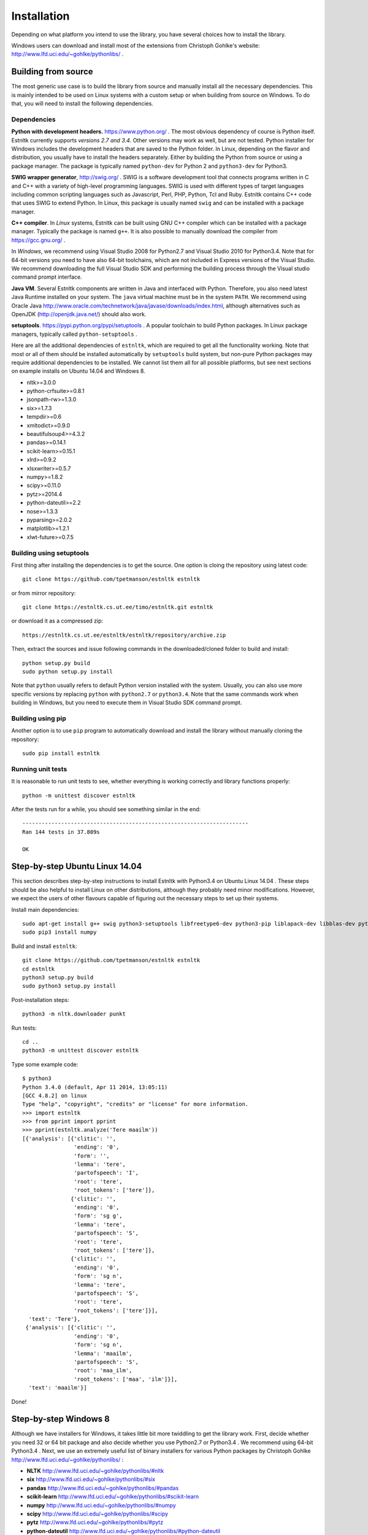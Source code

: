 ============
Installation
============

Depending on what platform you intend to use the library, you have several choices how to install the library.

Windows users can download and install most of the extensions from Christoph Gohlke's website: http://www.lfd.uci.edu/~gohlke/pythonlibs/ .

Building from source
====================

The most generic use case is to build the library from source and manually install all the necessary dependencies.
This is mainly intended to be used on Linux systems with a custom setup or when building from source on Windows.
To do that, you will need to install the following dependencies.

Dependencies
------------

**Python with development headers.** https://www.python.org/ .
The most obvious dependency of course is Python itself.
Estnltk currently supports *versions 2.7 and 3.4*.
Other versions may work as well, but are not tested.
Python installer for Windows includes the development headers that are saved to the Python folder.
In Linux, depending on the flavor and distribution, you usually have to install the headers separately.
Either by building the Python from source or using a package manager. The package is typically named
``python-dev`` for Python 2 and ``python3-dev`` for Python3.

**SWIG wrapper generator**, http://swig.org/ .
SWIG is a software development tool that connects programs written in C and C++ with a variety of high-level programming languages.
SWIG is used with different types of target languages including common scripting languages such as Javascript, Perl, PHP, Python, Tcl and Ruby.
Estnltk contains C++ code that uses SWIG to extend Python.
In Linux, this package is usually named ``swig`` and can be installed with a package manager.

**C++ compiler**.
In *Linux* systems, Estnltk can be built using GNU C++ compiler which can be installed with a package manager.
Typically the package is named ``g++``.
It is also possible to manually download the compiler from https://gcc.gnu.org/ .

In *Windows*, we recommend using Visual Studio 2008 for Python2.7 and Visual Studio 2010 for Python3.4.
Note that for 64-bit versions you need to have also 64-bit toolchains, which are not included in Express versions of the Visual Studio.
We recommend downloading the full Visual Studio SDK and performing the building process through the Visual studio command prompt interface.

**Java VM**. 
Several Estnltk components are written in Java and interfaced with Python.
Therefore, you also need latest Java Runtime installed on your system.
The ``java`` virtual machine must be in the system ``PATH``.
We recommend using Oracle Java http://www.oracle.com/technetwork/java/javase/downloads/index.html,
although alternatives such as OpenJDK (http://openjdk.java.net/) should also work.

**setuptools**. https://pypi.python.org/pypi/setuptools .
A popular toolchain to build Python packages. In Linux package managers, typically called ``python-setuptools`` .

Here are all the additional dependencies of ``estnltk``, which are required to get all the functionality working.
Note that most or all of them should be installed automatically by ``setuptools`` build system, but non-pure Python
packages may require additional dependencies to be installed.
We cannot list them all for all possible platforms, but see next sections on example installs on Ubuntu 14.04 and Windows 8.

* nltk>=3.0.0
* python-crfsuite>=0.8.1
* jsonpath-rw>=1.3.0
* six>=1.7.3
* tempdir>=0.6
* xmltodict>=0.9.0
* beautifulsoup4>=4.3.2
* pandas>=0.14.1
* scikit-learn>=0.15.1
* xlrd>=0.9.2
* xlsxwriter>=0.5.7
* numpy>=1.8.2
* scipy>=0.11.0
* pytz>=2014.4
* python-dateutil>=2.2
* nose>=1.3.3
* pyparsing>=2.0.2
* matplotlib>=1.2.1
* xlwt-future>=0.7.5


Building using setuptools
-------------------------

First thing after installing the dependencies is to get the source.
One option is cloing the repository using latest code::

    git clone https://github.com/tpetmanson/estnltk estnltk
    
or from mirror repository::

    git clone https://estnltk.cs.ut.ee/timo/estnltk.git estnltk

or download it as a compressed zip::    

    https://estnltk.cs.ut.ee/estnltk/estnltk/repository/archive.zip
    
Then, extract the sources and issue following commands in the downloaded/cloned folder to build and install::

    python setup.py build
    sudo python setup.py install
    
Note that ``python`` usually refers to default Python version installed with the system.
Usually, you can also use more specific versions by replacing ``python`` with ``python2.7`` or ``python3.4``.
Note that the same commands work when building in Windows, but you need to execute them in Visual Studio SDK command prompt.

Building using pip
------------------

Another option is to use ``pip`` program to automatically download and install the library without manually cloning the repository::

    sudo pip install estnltk
    

Running unit tests
------------------

It is reasonable to run unit tests to see, whether everything is working correctly and library functions properly::


    python -m unittest discover estnltk


After the tests run for a while, you should see something similar in the end::

    ----------------------------------------------------------------------
    Ran 144 tests in 37.809s

    OK

                        
Step-by-step Ubuntu Linux 14.04
===============================

This section describes step-by-step instructions to install Estnltk with Python3.4 on Ubuntu Linux 14.04 .
These steps should be also helpful to install Linux on other distributions, although they probably need minor modifications.
However, we expect the users of other flavours capable of figuring out the necessary steps to set up their systems.

Install main dependencies::

    sudo apt-get install g++ swig python3-setuptools libfreetype6-dev python3-pip liblapack-dev libblas-dev python3-dev gfortran default-jre
    sudo pip3 install numpy
    
Build and install ``estnltk``::

    git clone https://github.com/tpetmanson/estnltk estnltk
    cd estnltk
    python3 setup.py build
    sudo python3 setup.py install

Post-installation steps::

    python3 -m nltk.downloader punkt

Run tests::

    cd ..
    python3 -m unittest discover estnltk


Type some example code::

    $ python3
    Python 3.4.0 (default, Apr 11 2014, 13:05:11) 
    [GCC 4.8.2] on linux
    Type "help", "copyright", "credits" or "license" for more information.
    >>> import estnltk
    >>> from pprint import pprint
    >>> pprint(estnltk.analyze('Tere maailm'))
    [{'analysis': [{'clitic': '',
                    'ending': '0',
                    'form': '',
                    'lemma': 'tere',
                    'partofspeech': 'I',
                    'root': 'tere',
                    'root_tokens': ['tere']},
                   {'clitic': '',
                    'ending': '0',
                    'form': 'sg g',
                    'lemma': 'tere',
                    'partofspeech': 'S',
                    'root': 'tere',
                    'root_tokens': ['tere']},
                   {'clitic': '',
                    'ending': '0',
                    'form': 'sg n',
                    'lemma': 'tere',
                    'partofspeech': 'S',
                    'root': 'tere',
                    'root_tokens': ['tere']}],
      'text': 'Tere'},
     {'analysis': [{'clitic': '',
                    'ending': '0',
                    'form': 'sg n',
                    'lemma': 'maailm',
                    'partofspeech': 'S',
                    'root': 'maa_ilm',
                    'root_tokens': ['maa', 'ilm']}],
      'text': 'maailm'}]

Done!
    

Step-by-step Windows 8
======================

Although we have installers for Windows, it takes little bit more twiddling to get the library work.
First, decide whether you need 32 or 64 bit package and also decide whether you use Python2.7 or Python3.4 .
We recommend using 64-bit Python3.4 .
Next, we use an extremely useful list of binary installers for various Python packages by Christoph Gohlke http://www.lfd.uci.edu/~gohlke/pythonlibs/ :

* **NLTK** http://www.lfd.uci.edu/~gohlke/pythonlibs/#nltk
* **six** http://www.lfd.uci.edu/~gohlke/pythonlibs/#six
* **pandas** http://www.lfd.uci.edu/~gohlke/pythonlibs/#pandas
* **scikit-learn** http://www.lfd.uci.edu/~gohlke/pythonlibs/#scikit-learn
* **numpy** http://www.lfd.uci.edu/~gohlke/pythonlibs/#numpy
* **scipy** http://www.lfd.uci.edu/~gohlke/pythonlibs/#scipy
* **pytz** http://www.lfd.uci.edu/~gohlke/pythonlibs/#pytz
* **python-dateutil** http://www.lfd.uci.edu/~gohlke/pythonlibs/#python-dateutil
* **nose** http://www.lfd.uci.edu/~gohlke/pythonlibs/#nose
* **pyparsing** http://www.lfd.uci.edu/~gohlke/pythonlibs/#pyparsing
* **matplotlib** http://www.lfd.uci.edu/~gohlke/pythonlibs/#matplotlib
* **python-crfsuite** https://github.com/tpetmanson/estnltk/tree/master/dist/python-crfsuite

Now, Christoph Gohlke's website does not list all required Python packages.
Note that the ``python-crfsuite`` Windows installers are given in ``esnltk\dist\python-crfsuite`` directory.
The reason was that we had to create these ourselves as we did not find any public website that offers to download them.
However, we do not want to manage installers for the rest of missing dependencies.
Therefore, we install missing packages using the ``pip`` tool.
This tool comes with default installation of Python3.4 (install it separately for Python2.7) and can be used to install the dependencies with following command in command prompt::

    python -m pip install jsonpath-rw tempdir xmltodict beautifulsoup4 xlwt-future xlrd xlsxwriter

This installs the following dependencies:
    
* jsonpath-rw
* tempdir
* xmltodict
* beautifulsoup4
* xlwt-future
* xlrd
* xlsxwriter

Then, install Java from http://www.oracle.com/technetwork/java/javase/downloads/index.html .

Then, download and execute the suitable ``estnltk`` installer:

32-bit:

* https://github.com/tpetmanson/estnltk/blob/master/dist/estnltk-1.1.win32-py2.7.msi
* https://github.com/tpetmanson/estnltk/blob/master/dist/estnltk-1.1.win32-py3.4.msi

64-bit:

* https://github.com/tpetmanson/estnltk/blob/master/dist/estnltk-1.1.win-amd64-py2.7.msi
* https://github.com/tpetmanson/estnltk/blob/master/dist/estnltk-1.1.win-amd64-py3.4.msi
    

Then, install NLTK tokenizers from command promp::

    python -m nltk.downloader punkt


Finally, we are done :) !

.. image:: _static/installation_windows.png
   :alt: Screenshot of IDLE with 64-bit Python3.4 after successful installation


Post-installation steps
=======================

Downloading NLTK tokenizers for Estonian. These are necessary for tokenization::

    python -m nltk.downloader punkt

Estnltk comes with pre-built named entity taggers, but you can optionally rebuild them if you have lost them for some reason.
The command to build the default named entity tagger for Estonian::

    python -m estnltk.ner train_default_model
